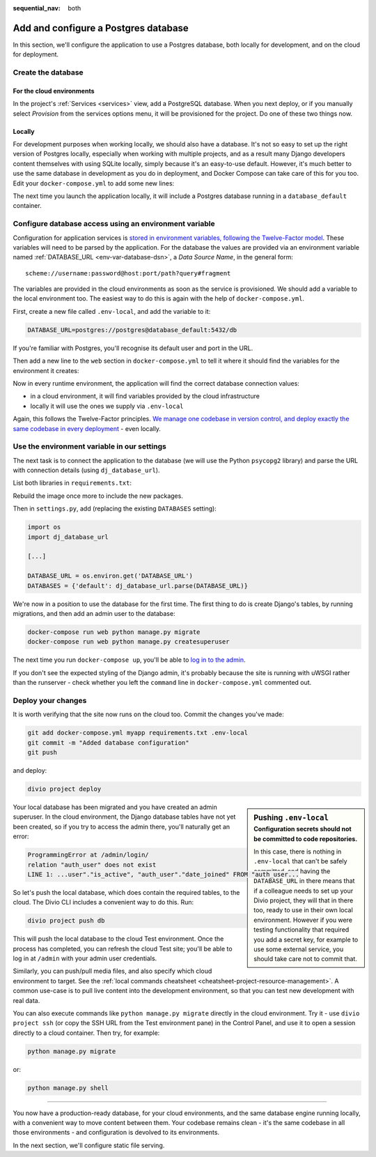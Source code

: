 :sequential_nav: both

.. _tutorial-django-database:

Add and configure a Postgres database
=====================================

In this section, we'll configure the application to use a Postgres database, both locally for development, and on the
cloud for deployment.


Create the database
--------------------------------

For the cloud environments
~~~~~~~~~~~~~~~~~~~~~~~~~~

In the project's :ref:`Services <services>` view, add a PostgreSQL database. When you next deploy, or if you manually
select *Provision* from the services options menu, it will be provisioned for the project. Do one of these two things
now.

.. image:: /images/intro-services.png
   :alt: 'The Services view'
   :class: 'main-visual'


Locally
~~~~~~~

For development purposes when working locally, we should also have a database. It's not so easy to set up the right
version of Postgres locally, especially when working with multiple projects, and as a result many Django developers
content themselves with using SQLite locally, simply because it's an easy-to-use default. However, it's much better to
use the same database in development as you do in deployment, and Docker Compose can take care of this for you too.
Edit your ``docker-compose.yml`` to add some new lines:

..  code-block:: YAML
    :emphasize-lines: 16-

    version: "2"

    services:

      web:
        # the application's web service (container) will use an image based on our Dockerfile
        build: "."
        # Map the internal port 80 to port 8000 on the host
        ports:
          - "8000:80"
        # Map the host directory to app (which allows us to see and edit files inside the container)
        volumes:
          - ".:/app:rw"
        # The default command to run when launching the container
        command: python manage.py runserver 0.0.0.0:80
        # a link to database_default, the application's local database service
        links:
          - "database_default"

      database_default:
        # the application's web service will use an off-the-shelf image
        image: postgres:9.6-alpine
        environment:
          POSTGRES_DB: "db"
          POSTGRES_HOST_AUTH_METHOD: "trust"
          SERVICE_MANAGER: "fsm-postgres"
        volumes:
          - ".:/app:rw"

The next time you launch the application locally, it will include a Postgres database running in a ``database_default`` container.


Configure database access using an environment variable
-------------------------------------------------------

Configuration for application services is `stored in environment variables, following the Twelve-Factor model
<https://www.12factor.net/config>`_. These variables will need to be parsed by the application. For the database the
values are provided via an environment variable named :ref:`DATABASE_URL <env-var-database-dsn>`, a *Data
Source Name*, in the general form::

    scheme://username:password@host:port/path?query#fragment

The variables are provided in the cloud environments as soon as the service is provisioned. We should add a variable
to the local environment too. The easiest way to do this is again with the help of ``docker-compose.yml``.

First, create a new file called ``.env-local``, and add the variable to it:

..  code-block:: text

    DATABASE_URL=postgres://postgres@database_default:5432/db

If you're familiar with Postgres, you'll recognise its default user and port in the URL.

Then add a new line to the ``web`` section in ``docker-compose.yml`` to tell it where it should find the variables for
the environment it creates:

..  code-block:: YAML
    :emphasize-lines: 5

      web:
        [...]
        links:
          - "database_default"
        env_file: .env-local

Now in every runtime environment, the application will find the correct database connection values:

* in a cloud environment, it will find variables provided by the cloud infrastructure
* locally it will use the ones we supply via ``.env-local``

Again, this follows the Twelve-Factor principles. `We manage one codebase in version control, and deploy exactly the
same codebase in every deployment <https://www.12factor.net/codebase>`_ - even locally.


Use the environment variable in our settings
--------------------------------------------

The next task is to connect the application to the database (we will use the Python ``psycopg2`` library) and parse the
URL with connection details (using ``dj_database_url``).

List both libraries in ``requirements.txt``:

..  code-block:: YAML
    :emphasize-lines: 3-

    django>=3.1,<3.2
    uwsgi==2.0.19.1
    psycopg2==2.8.5
    dj-database-url==0.5.0

Rebuild the image once more to include the new packages.

Then in ``settings.py``, add (replacing the existing ``DATABASES`` setting):

..  code-block:: python

    import os
    import dj_database_url

    [...]

    DATABASE_URL = os.environ.get('DATABASE_URL')
    DATABASES = {'default': dj_database_url.parse(DATABASE_URL)}

We're now in a position to use the database for the first time. The first thing to do is create Django's tables, by
running migrations, and then add an admin user to the database:

..  code-block:: bash

    docker-compose run web python manage.py migrate
    docker-compose run web python manage.py createsuperuser

The next time you run ``docker-compose up``, you'll be able to `log in to the admin <http://127.0.0.1:8000/admin>`_.

If you don't see the expected styling of the Django admin, it's probably because the site is running with uWSGI
rather than the runserver - check whether you left the ``command`` line in ``docker-compose.yml`` commented out.


Deploy your changes
-------------------

It is worth verifying that the site now runs on the cloud too. Commit the changes you've made:

..  code-block:: bash

    git add docker-compose.yml myapp requirements.txt .env-local
    git commit -m "Added database configuration"
    git push

and deploy:

..  code-block:: bash

    divio project deploy

..  sidebar:: Pushing ``.env-local``
    :subtitle: Configuration secrets should not be committed to code repositories.

    In this case, there is nothing in ``.env-local`` that can't be safely committed, and having the
    ``DATABASE_URL`` in there means that if a colleague needs to set up your Divio project, they will that in
    there too, ready to use in their own local environment. However if you were testing functionality that required you
    add a secret key, for example to use some external service, you should take care not to commit that.

Your local database has been migrated and you have created an admin superuser. In the cloud environment, the Django
database tables have not yet been created, so if you try to access the admin there, you'll naturally get an error:

..  code-block:: text

    ProgrammingError at /admin/login/
    relation "auth_user" does not exist
    LINE 1: ...user"."is_active", "auth_user"."date_joined" FROM "auth_user...

So let's push the local database, which does contain the required tables, to the cloud. The Divio CLI includes a convenient way to do this. Run:

..  code-block:: bash

    divio project push db

This will push the local database to the cloud Test environment. Once the process has completed, you can refresh the
cloud Test site; you'll be able to log in at ``/admin`` with your admin user credentials.

Similarly, you can push/pull media files, and also specify which cloud environment to target. See the :ref:`local
commands cheatsheet <cheatsheet-project-resource-management>`. A common use-case is to pull live content into the
development environment, so that you can test new development with real data.

You can also execute commands like ``python manage.py migrate`` directly in the cloud environment. Try it - use ``divio
project ssh`` (or copy the SSH URL from the Test environment pane) in the Control Panel, and use it to open a session
directly to a cloud container. Then try, for example:

..  code-block:: bash

    python manage.py migrate

or:

..  code-block:: bash

    python manage.py shell


-------------------

You now have a production-ready database, for your cloud environments, and the same database engine running locally,
with a convenient way to move content between them. Your codebase remains clean - it's the same codebase in all those
environments - and configuration is devolved to its environments.

In the next section, we'll configure static file serving.
